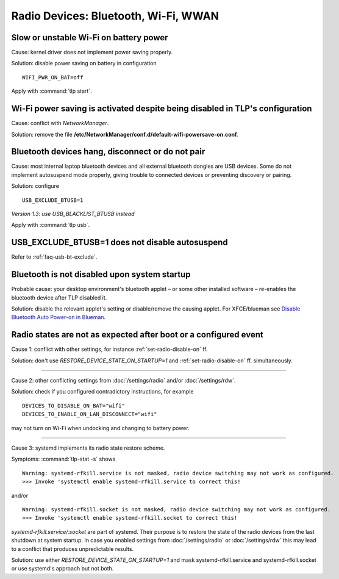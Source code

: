 Radio Devices: Bluetooth, Wi-Fi, WWAN
=====================================

Slow or unstable Wi-Fi on battery power
---------------------------------------
Cause: kernel driver does not implement power saving properly.

Solution: disable power saving on battery in configuration ::

    WIFI_PWR_ON_BAT=off

Apply with :command:`tlp start`.

Wi-Fi power saving is activated despite being disabled in TLP's configuration
-----------------------------------------------------------------------------
Cause: conflict with `NetworkManager`.

Solution: remove the file **/etc/NetworkManager/conf.d/default-wifi-powersave-on.conf**.


.. _faq-bluetooth-unstable:

Bluetooth devices hang, disconnect or do not pair
-------------------------------------------------
Cause: most internal laptop bluetooth devices and all external bluetooth
dongles are USB devices. Some do not implement autosuspend mode properly,
giving trouble to connected devices or preventing discovery or pairing.

Solution: configure ::

    USB_EXCLUDE_BTUSB=1

*Version 1.3: use USB_BLACKLIST_BTUSB instead*

Apply with :command:`tlp usb`.


USB_EXCLUDE_BTUSB=1 does not disable autosuspend
--------------------------------------------------
Refer to :ref:`faq-usb-bt-exclude`.


Bluetooth is not disabled upon system startup
---------------------------------------------
Probable cause: your desktop environment's bluetooth applet – or some other
installed software – re-enables the bluetooth device after TLP disabled it.

Solution: disable the relevant applet's setting or disable/remove the causing
applet. For XFCE/blueman see
`Disable Bluetooth Auto Power-on in Blueman <https://winaero.com/blog/disable-bluetooth-auto-power-blueman/>`_.


Radio states are not as expected after boot or a configured event
-----------------------------------------------------------------
Cause 1: conflict with other settings, for instance :ref:`set-radio-disable-on` ff.

Solution: don't use `RESTORE_DEVICE_STATE_ON_STARTUP=1` and
:ref:`set-radio-disable-on` ff. simultaneously.

----

Cause 2: other conflicting settings from :doc:`/settings/radio` and/or :doc:`/settings/rdw`.

Solution: check if you configured contradictory instructions, for example

::

    DEVICES_TO_DISABLE_ON_BAT="wifi"
    DEVICES_TO_ENABLE_ON_LAN_DISCONNECT="wifi"

may not turn on Wi-Fi when undocking and changing to battery power.

----

Cause 3: systemd implements its radio state restore scheme.

Symptoms: :command:`tlp-stat -s` shows ::

    Warning: systemd-rfkill.service is not masked, radio device switching may not work as configured.
    >>> Invoke 'systemctl enable systemd-rfkill.service to correct this!

and/or ::

    Warning: systemd-rfkill.socket is not masked, radio device switching may not work as configured.
    >>> Invoke 'systemctl enable systemd-rfkill.socket to correct this!

`systemd-rfkill.service/.socket` are part of systemd. Their purpose is
to restore the state of the radio devices from the last shutdown at system startup.
In case you enabled settings from :doc:`/settings/radio` or :doc:`/settings/rdw`
this may lead to a conflict that produces unpredictable results.

Solution: use either `RESTORE_DEVICE_STATE_ON_STARTUP=1` and mask systemd-rfkill.service
and systemd-rfkill.socket or use systemd's approach but not both.

